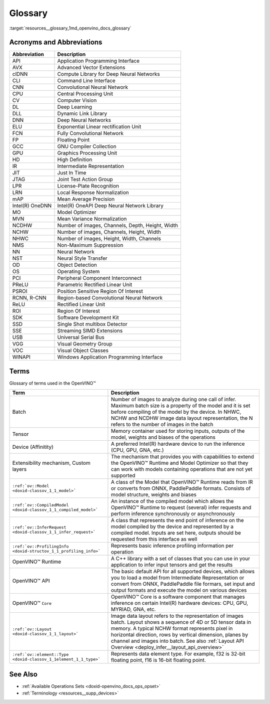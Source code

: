 .. index:: pair: page; Glossary
.. _resources__glossary:

.. meta::
   :description: Multiple lists of supported framework layers, divided by 
                 frameworks.
   :keywords: OpenVINO, resources, supported layers, supported framework 
              layers, Caffe, Apache MXNet, supported symbols, TensorFlow, 
              supported operations, TensorFlow 2, Keras, Kaldi, ONNX, ONNX 
              Operators, supported operators, PaddlePaddle

Glossary
========

:target:`resources__glossary_1md_openvino_docs_glossary`

Acronyms and Abbreviations
~~~~~~~~~~~~~~~~~~~~~~~~~~

.. list-table::
    :header-rows: 1

    * - Abbreviation
      - Description
    * - API
      - Application Programming Interface
    * - AVX
      - Advanced Vector Extensions
    * - clDNN
      - Compute Library for Deep Neural Networks
    * - CLI
      - Command Line Interface
    * - CNN
      - Convolutional Neural Network
    * - CPU
      - Central Processing Unit
    * - CV
      - Computer Vision
    * - DL
      - Deep Learning
    * - DLL
      - Dynamic Link Library
    * - DNN
      - Deep Neural Networks
    * - ELU
      - Exponential Linear rectification Unit
    * - FCN
      - Fully Convolutional Network
    * - FP
      - Floating Point
    * - GCC
      - GNU Compiler Collection
    * - GPU
      - Graphics Processing Unit
    * - HD
      - High Definition
    * - IR
      - Intermediate Representation
    * - JIT
      - Just In Time
    * - JTAG
      - Joint Test Action Group
    * - LPR
      - License-Plate Recognition
    * - LRN
      - Local Response Normalization
    * - mAP
      - Mean Average Precision
    * - Intel(R) OneDNN
      - Intel(R) OneAPI Deep Neural Network Library
    * - MO
      - Model Optimizer
    * - MVN
      - Mean Variance Normalization
    * - NCDHW
      - Number of images, Channels, Depth, Height, Width
    * - NCHW
      - Number of images, Channels, Height, Width
    * - NHWC
      - Number of images, Height, Width, Channels
    * - NMS
      - Non-Maximum Suppression
    * - NN
      - Neural Network
    * - NST
      - Neural Style Transfer
    * - OD
      - Object Detection
    * - OS
      - Operating System
    * - PCI
      - Peripheral Component Interconnect
    * - PReLU
      - Parametric Rectified Linear Unit
    * - PSROI
      - Position Sensitive Region Of Interest
    * - RCNN, R-CNN
      - Region-based Convolutional Neural Network
    * - ReLU
      - Rectified Linear Unit
    * - ROI
      - Region Of Interest
    * - SDK
      - Software Development Kit
    * - SSD
      - Single Shot multibox Detector
    * - SSE
      - Streaming SIMD Extensions
    * - USB
      - Universal Serial Bus
    * - VGG
      - Visual Geometry Group
    * - VOC
      - Visual Object Classes
    * - WINAPI
      - Windows Application Programming Interface

Terms
~~~~~

Glossary of terms used in the OpenVINO™

.. list-table::
    :header-rows: 1

    * - Term
      - Description
    * - Batch
      - Number of images to analyze during one call of infer. Maximum batch size is a property of the model and it is set before compiling of the model by the device. In NHWC, NCHW and NCDHW image data layout representation, the N refers to the number of images in the batch
    * - Tensor
      - Memory container used for storing inputs, outputs of the model, weights and biases of the operations
    * - Device (Affinitity)
      - A preferred Intel(R) hardware device to run the inference (CPU, GPU, GNA, etc.)
    * - Extensibility mechanism, Custom layers
      - The mechanism that provides you with capabilities to extend the OpenVINO™ Runtime and Model Optimizer so that they can work with models containing operations that are not yet supported
    * - ``:ref:`ov::Model <doxid-classov_1_1_model>```
      - A class of the Model that OpenVINO™ Runtime reads from IR or converts from ONNX, PaddlePaddle formats. Consists of model structure, weights and biases
    * - ``:ref:`ov::CompiledModel <doxid-classov_1_1_compiled_model>```
      - An instance of the compiled model which allows the OpenVINO™ Runtime to request (several) infer requests and perform inference synchronously or asynchronously
    * - ``:ref:`ov::InferRequest <doxid-classov_1_1_infer_request>```
      - A class that represents the end point of inference on the model compiled by the device and represented by a compiled model. Inputs are set here, outputs should be requested from this interface as well
    * - ``:ref:`ov::ProfilingInfo <doxid-structov_1_1_profiling_info>```
      - Represents basic inference profiling information per operation
    * - OpenVINO™ Runtime
      - A C++ library with a set of classes that you can use in your application to infer input tensors and get the results
    * - OpenVINO™ API
      - The basic default API for all supported devices, which allows you to load a model from Intermediate Representation or convert from ONNX, PaddlePaddle file formars, set input and output formats and execute the model on various devices
    * - OpenVINO™ ``Core``
      - OpenVINO™ Core is a software component that manages inference on certain Intel(R) hardware devices: CPU, GPU, MYRIAD, GNA, etc.
    * - ``:ref:`ov::Layout <doxid-classov_1_1_layout>```
      - Image data layout refers to the representation of images batch. Layout shows a sequence of 4D or 5D tensor data in memory. A typical NCHW format represents pixel in horizontal direction, rows by vertical dimension, planes by channel and images into batch. See also :ref:`Layout API Overview <deploy_infer__layout_api_overview>`
    * - ``:ref:`ov::element::Type <doxid-classov_1_1element_1_1_type>```
      - Represents data element type. For example, f32 is 32-bit floating point, f16 is 16-bit floating point.

See Also
~~~~~~~~

* :ref:`Available Operations Sets <doxid-openvino_docs_ops_opset>`

* :ref:`Terminology <resources__supp_devices>`

